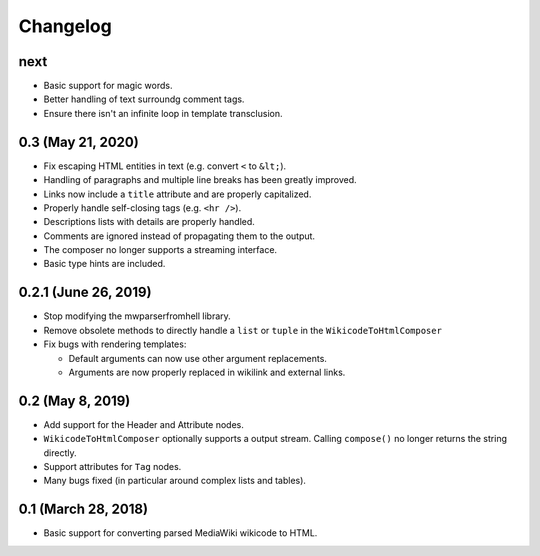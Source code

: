 Changelog
#########

next
====

* Basic support for magic words.
* Better handling of text surroundg comment tags.
* Ensure there isn't an infinite loop in template transclusion.

0.3 (May 21, 2020)
==================

* Fix escaping HTML entities in text (e.g. convert ``<`` to ``&lt;``).
* Handling of paragraphs and multiple line breaks has been greatly improved.
* Links now include a ``title`` attribute and are properly capitalized.
* Properly handle self-closing tags (e.g. ``<hr />``).
* Descriptions lists with details are properly handled.
* Comments are ignored instead of propagating them to the output.
* The composer no longer supports a streaming interface.
* Basic type hints are included.

0.2.1 (June 26, 2019)
=====================

* Stop modifying the mwparserfromhell library.
* Remove obsolete methods to directly handle a ``list`` or ``tuple`` in the
  ``WikicodeToHtmlComposer``
* Fix bugs with rendering templates:

  * Default arguments can now use other argument replacements.
  * Arguments are now properly replaced in wikilink and external links.

0.2 (May 8, 2019)
=================

* Add support for the Header and Attribute nodes.
* ``WikicodeToHtmlComposer`` optionally supports a output stream. Calling
  ``compose()`` no longer returns the string directly.
* Support attributes for ``Tag`` nodes.
* Many bugs fixed (in particular around complex lists and tables).

0.1 (March 28, 2018)
====================

* Basic support for converting parsed MediaWiki wikicode to HTML.
